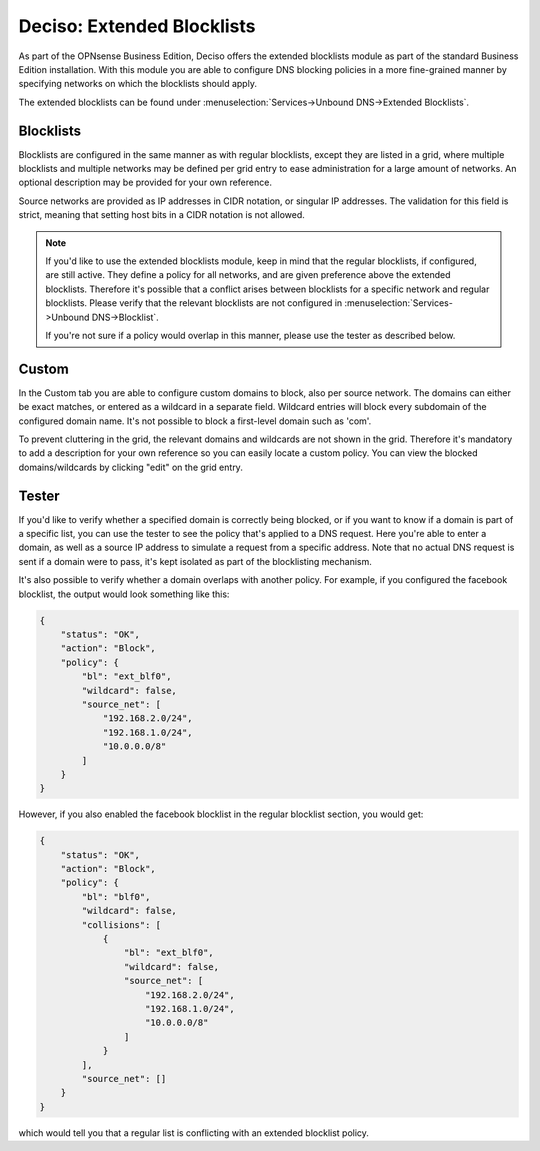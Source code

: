 ===========================
Deciso: Extended Blocklists
===========================

As part of the OPNsense Business Edition, Deciso offers the extended blocklists module as
part of the standard Business Edition installation. With this module you are able
to configure DNS blocking policies in a more fine-grained manner by specifying networks on which the blocklists
should apply.

The extended blocklists can be found under :menuselection:`Services->Unbound DNS->Extended Blocklists`.

Blocklists
----------------------------

Blocklists are configured in the same manner as with regular blocklists, except they are listed
in a grid, where multiple blocklists and multiple networks may be defined per grid entry to ease administration
for a large amount of networks. An optional description may be provided for your own reference.

Source networks are provided as IP addresses in CIDR notation, or singular IP addresses. The validation
for this field is strict, meaning that setting host bits in a CIDR notation is not allowed.

.. Note::

    If you'd like to use the extended blocklists module, keep in mind that the regular blocklists, if configured,
    are still active. They define a policy for all networks, and are given preference above the extended blocklists.
    Therefore it's possible that a conflict arises between blocklists for a specific network and regular blocklists.
    Please verify that the relevant blocklists are not configured in :menuselection:`Services->Unbound DNS->Blocklist`.

    If you're not sure if a policy would overlap in this manner, please use the tester as described below.

Custom
----------------------------

In the Custom tab you are able to configure custom domains to block, also per source network. The domains can either
be exact matches, or entered as a wildcard in a separate field. Wildcard entries will block every subdomain of
the configured domain name. It's not possible to block a first-level domain such as 'com'.

To prevent cluttering in the grid, the relevant domains and wildcards are not shown in the grid. Therefore
it's mandatory to add a description for your own reference so you can easily locate a custom policy. You can view
the blocked domains/wildcards by clicking "edit" on the grid entry.


Tester
----------------------------

If you'd like to verify whether a specified domain is correctly being blocked, or if you want to know
if a domain is part of a specific list, you can use the tester to see the policy that's applied to a DNS request.
Here you're able to enter a domain, as well as a source IP address to simulate a request from a specific address.
Note that no actual DNS request is sent if a domain were to pass, it's kept isolated as part of the blocklisting mechanism.

It's also possible to verify whether a domain overlaps with another policy. For example, if you configured the facebook blocklist,
the output would look something like this:

.. code-block:: json

    {
        "status": "OK",
        "action": "Block",
        "policy": {
            "bl": "ext_blf0",
            "wildcard": false,
            "source_net": [
                "192.168.2.0/24",
                "192.168.1.0/24",
                "10.0.0.0/8"
            ]
        }
    }

However, if you also enabled the facebook blocklist in the regular blocklist section, you would get:

.. code-block:: json

    {
        "status": "OK",
        "action": "Block",
        "policy": {
            "bl": "blf0",
            "wildcard": false,
            "collisions": [
                {
                    "bl": "ext_blf0",
                    "wildcard": false,
                    "source_net": [
                        "192.168.2.0/24",
                        "192.168.1.0/24",
                        "10.0.0.0/8"
                    ]
                }
            ],
            "source_net": []
        }
    }

which would tell you that a regular list is conflicting with an extended blocklist policy.
